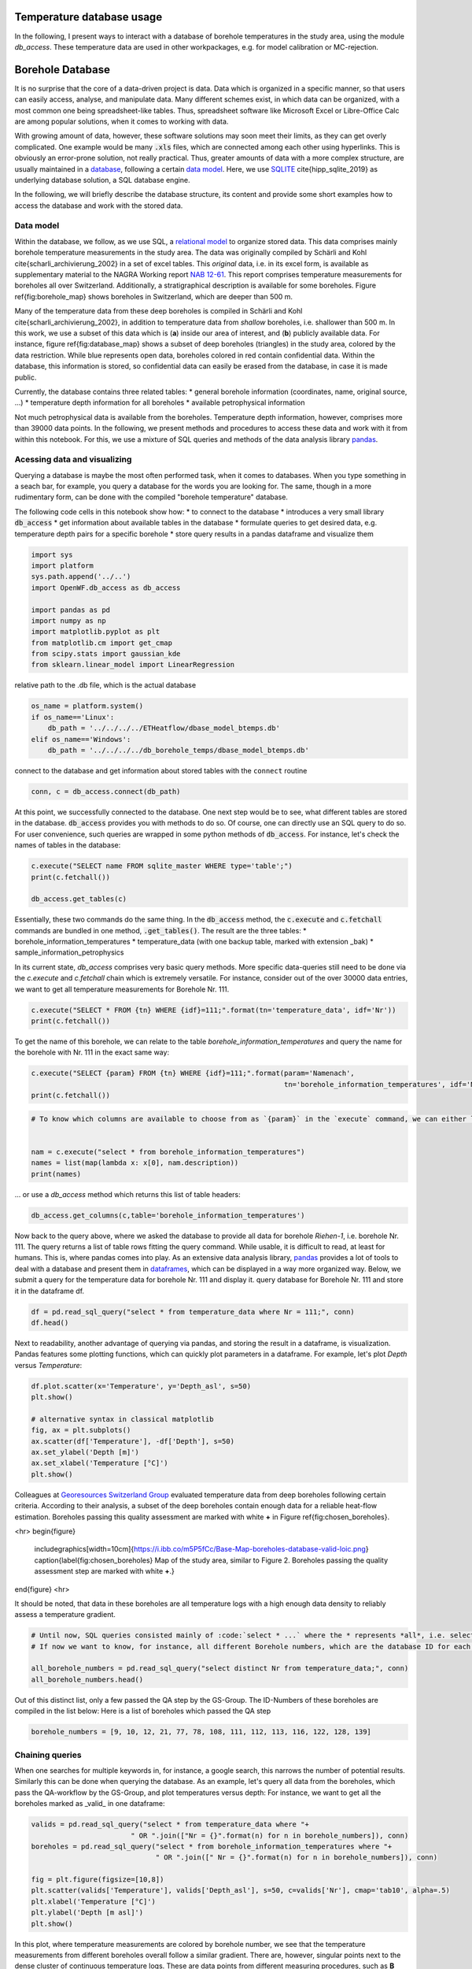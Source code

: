 
.. DO NOT EDIT.
.. THIS FILE WAS AUTOMATICALLY GENERATED BY SPHINX-GALLERY.
.. TO MAKE CHANGES, EDIT THE SOURCE PYTHON FILE:
.. "WP1-data_analysis\WP01_borehole_database.py"
.. LINE NUMBERS ARE GIVEN BELOW.

.. only:: html

    .. note::
        :class: sphx-glr-download-link-note

        Click :ref:`here <sphx_glr_download_WP1-data_analysis_WP01_borehole_database.py>`
        to download the full example code

.. rst-class:: sphx-glr-example-title

.. _sphx_glr_WP1-data_analysis_WP01_borehole_database.py:


Temperature database usage
==========================

In the following, I present ways to interact with a database of borehole temperatures in the study area, using the module `db_access`.
These temperature data are used in other workpackages, e.g. for model calibration or MC-rejection.

.. GENERATED FROM PYTHON SOURCE LINES 12-65

Borehole Database
=================

It is no surprise that the core of a data-driven project is data. Data which is organized in a specific manner, so that users can easily access,
analyse, and manipulate data. Many different schemes exist, in which data can be organized, with a most common one being spreadsheet-like tables.
Thus, spreadsheet software like Microsoft Excel or Libre-Office Calc are among popular solutions, when it comes to working with data.

With growing amount of data, however, these software solutions may soon meet their limits, as they can get overly complicated. One example would be many :code:`.xls` files,
which are connected among each other using hyperlinks. This is obviously an error-prone solution, not really practical. Thus, greater amounts of data with a more complex structure,
are usually maintained in a `database <https://en.wikipedia.org/wiki/Database>`_, following a certain `data model <https://en.wikipedia.org/wiki/Data_model>`_.
Here, we use `SQLITE <https://www.sqlite.org/index.html>`_ \cite{hipp_sqlite_2019} as underlying database solution, a SQL database engine.

In the following, we will briefly describe the database structure, its content and provide some short examples how to access the database and work with the stored data.

Data model
----------

Within the database, we follow, as we use SQL, a `relational model <https://en.wikipedia.org/wiki/Relational_model>`_ to organize stored data.
This data comprises mainly borehole temperature measurements in the study area. The data was originally compiled by Schärli and Kohl \cite{scharli_archivierung_2002} in a set of excel tables. 
This *original* data, i.e. in its excel form, is available as supplementary material to the NAGRA Working report
`NAB 12-61 <https://www.nagra.ch/de/cat/publikationen/arbeitsberichte-nabs/nabs-2012/downloadcenter.htm>`_. 
This report comprises temperature measurements for boreholes all over Switzerland. Additionally, a stratigraphical description is available for some boreholes. 
Figure \ref{fig:borehole_map} shows boreholes in Switzerland, which are deeper than 500 m. 


Many of the temperature data from these deep boreholes is compiled in Schärli and Kohl \cite{scharli_archivierung_2002}, in addition to temperature data from *shallow* boreholes, i.e. shallower than 500 m.
In this work, we use a subset of this data which is (**a**) inside our area of interest, and (**b**) publicly available data. 
For instance, figure \ref{fig:database_map} shows a subset of deep boreholes (triangles) in the study area, colored by the data restriction. 
While blue represents open data, boreholes colored in red contain confidential data. Within the database, this information is stored, so confidential data can easily be erased from the database, 
in case it is made public.


Currently, the database contains three related tables:
* general borehole information (coordinates, name, original source, ...)  
* temperature depth information for all boreholes  
* available petrophysical information  

Not much petrophysical data is available from the boreholes. Temperature depth information, however, comprises more than 39000 data points. 
In the following, we present methods and procedures to access these data and work with it from within this notebook. For this, we use a mixture of SQL queries and methods of the data analysis library 
`pandas <https://pandas.pydata.org/>`_. 

Acessing data and visualizing
-----------------------------
Querying a database is maybe the most often performed task, when it comes to databases. When you type something in a seach bar, for example, you query a database for the words you are looking for. 
The same, though in a more rudimentary form, can be done with the compiled "borehole temperature" database. 

The following code cells in this notebook show how:
* to connect to the database  
* introduces a very small library :code:`db_access`
* get information about available tables in the database
* formulate queries to get desired data, e.g. temperature depth pairs for a specific borehole
* store query results in a pandas dataframe and visualize them  


.. GENERATED FROM PYTHON SOURCE LINES 65-78

.. code-block:: default

    import sys
    import platform
    sys.path.append('../..')
    import OpenWF.db_access as db_access

    import pandas as pd
    import numpy as np
    import matplotlib.pyplot as plt
    from matplotlib.cm import get_cmap
    from scipy.stats import gaussian_kde
    from sklearn.linear_model import LinearRegression









.. GENERATED FROM PYTHON SOURCE LINES 79-80

relative path to the .db file, which is the actual database

.. GENERATED FROM PYTHON SOURCE LINES 80-87

.. code-block:: default

    os_name = platform.system()
    if os_name=='Linux':
        db_path = '../../../../ETHeatflow/dbase_model_btemps.db'
    elif os_name=='Windows':
        db_path = '../../../../db_borehole_temps/dbase_model_btemps.db'









.. GENERATED FROM PYTHON SOURCE LINES 88-89

connect to the database and get information about stored tables with the ``connect`` routine

.. GENERATED FROM PYTHON SOURCE LINES 89-92

.. code-block:: default


    conn, c = db_access.connect(db_path)








.. GENERATED FROM PYTHON SOURCE LINES 93-96

At this point, we successfully connected to the database. One next step would be to see, what different tables are stored in the database. :code:`db_access` provides you with methods to do so. 
Of course, one can directly use an SQL query to do so. For user convenience, such queries are wrapped in some python methods of :code:`db_access`. 
For instance, let's check the names of tables in the database:

.. GENERATED FROM PYTHON SOURCE LINES 96-102

.. code-block:: default


    c.execute("SELECT name FROM sqlite_master WHERE type='table';")
    print(c.fetchall())

    db_access.get_tables(c)





.. rst-class:: sphx-glr-script-out

 Out:

 .. code-block:: none

    [('sample_information_petrophysics',), ('borehole_information_temperatures',), ('temperature_data_empty_depthasl',), ('temperature_data_bak',), ('temperature_data',)]

    [('sample_information_petrophysics',), ('borehole_information_temperatures',), ('temperature_data_empty_depthasl',), ('temperature_data_bak',), ('temperature_data',)]



.. GENERATED FROM PYTHON SOURCE LINES 103-111

Essentially, these two commands do the same thing. In the :code:`db_access` method, the :code:`c.execute` and :code:`c.fetchall` commands are bundled in one method, :code:`.get_tables()`. 
The result are the three tables:  
* borehole_information_temperatures  
* temperature_data (with one backup table, marked with extension \_bak)  
* sample_information_petrophysics  

In its current state, `db_access` comprises very basic query methods. More specific data-queries still need to be done via the `c.execute` and `c.fetchall` chain which is extremely versatile.  
For instance, consider out of the over 30000 data entries, we want to get all temperature measurements for Borehole Nr. 111. 

.. GENERATED FROM PYTHON SOURCE LINES 111-115

.. code-block:: default


    c.execute("SELECT * FROM {tn} WHERE {idf}=111;".format(tn='temperature_data', idf='Nr'))
    print(c.fetchall())





.. rst-class:: sphx-glr-script-out

 Out:

 .. code-block:: none

    [(8.74, 2.12, 111, 1, '1988', 'BHT', 5026, 273.88), (31.05, 597.52, 111, 1, '1988', 'BHT', 5027, -321.52), (56.13, 1180.85, 111, 1, '1988', 'BHT', 5028, -904.8499999999999), (71.59, 1533.38, 111, 1, '1988', 'BHT', 5029, -1257.38)]




.. GENERATED FROM PYTHON SOURCE LINES 116-117

To get the name of this borehole, we can relate to the table *borehole_information_temperatures* and query the name for the borehole with Nr. 111 in the exact same way:

.. GENERATED FROM PYTHON SOURCE LINES 117-122

.. code-block:: default


    c.execute("SELECT {param} FROM {tn} WHERE {idf}=111;".format(param='Namenach',
                                                                 tn='borehole_information_temperatures', idf='Nr'))
    print(c.fetchall())





.. rst-class:: sphx-glr-script-out

 Out:

 .. code-block:: none

    [('Riehen-1',)]




.. GENERATED FROM PYTHON SOURCE LINES 123-131

.. code-block:: default


    # To know which columns are available to choose from as `{param}` in the `execute` command, we can either list names fetched by an `execute` command:


    nam = c.execute("select * from borehole_information_temperatures")
    names = list(map(lambda x: x[0], nam.description))
    print(names)





.. rst-class:: sphx-glr-script-out

 Out:

 .. code-block:: none

    ['NagraID', 'NagraBohr', 'Nr', 'Namenach', 'Land', 'X', 'Y', 'Z', 'H', 'Messart', 'Bereichob', 'Bereichun', '#', 'Qualitaet', 'Jahr', 'Geo', 'Zweck', 'Original-', 'Bemerkungen', 'Confidential', 'Notiz', 'ID']




.. GENERATED FROM PYTHON SOURCE LINES 132-133

... or use a `db_access` method which returns this list of table headers:

.. GENERATED FROM PYTHON SOURCE LINES 133-138

.. code-block:: default



    db_access.get_columns(c,table='borehole_information_temperatures')






.. rst-class:: sphx-glr-script-out

 Out:

 .. code-block:: none


    ['NagraID', 'NagraBohr', 'Nr', 'Namenach', 'Land', 'X', 'Y', 'Z', 'H', 'Messart', 'Bereichob', 'Bereichun', '#', 'Qualitaet', 'Jahr', 'Geo', 'Zweck', 'Original-', 'Bemerkungen', 'Confidential', 'Notiz', 'ID']



.. GENERATED FROM PYTHON SOURCE LINES 139-144

Now back to the query above, where we asked the database to provide all data for borehole *Riehen-1*, i.e. borehole Nr. 111. The query returns a list of table rows fitting the query command. 
While usable, it is difficult to read, at least for humans. This is, where pandas comes into play. As an extensive data analysis library, `pandas <https://pandas.pydata.org/>`_ provides a lot of tools 
to deal with a database and present them in `dataframes <https://pandas.pydata.org/pandas-docs/stable/reference/api/pandas.DataFrame.html>`_, which can be displayed in a way more organized way. 
Below, we submit a query for the temperature data for borehole Nr. 111 and display it.
query database for Borehole Nr. 111 and store it in the dataframe df.

.. GENERATED FROM PYTHON SOURCE LINES 144-148

.. code-block:: default


    df = pd.read_sql_query("select * from temperature_data where Nr = 111;", conn)
    df.head()






.. raw:: html

    <div class="output_subarea output_html rendered_html output_result">
    <div>
    <style scoped>
        .dataframe tbody tr th:only-of-type {
            vertical-align: middle;
        }

        .dataframe tbody tr th {
            vertical-align: top;
        }

        .dataframe thead th {
            text-align: right;
        }
    </style>
    <table border="1" class="dataframe">
      <thead>
        <tr style="text-align: right;">
          <th></th>
          <th>Temperature</th>
          <th>Depth</th>
          <th>Nr</th>
          <th>Run</th>
          <th>Datum</th>
          <th>Method</th>
          <th>Measurement_ID</th>
          <th>Depth_asl</th>
        </tr>
      </thead>
      <tbody>
        <tr>
          <th>0</th>
          <td>8.74</td>
          <td>2.12</td>
          <td>111</td>
          <td>1</td>
          <td>1988</td>
          <td>BHT</td>
          <td>5026</td>
          <td>273.88</td>
        </tr>
        <tr>
          <th>1</th>
          <td>31.05</td>
          <td>597.52</td>
          <td>111</td>
          <td>1</td>
          <td>1988</td>
          <td>BHT</td>
          <td>5027</td>
          <td>-321.52</td>
        </tr>
        <tr>
          <th>2</th>
          <td>56.13</td>
          <td>1180.85</td>
          <td>111</td>
          <td>1</td>
          <td>1988</td>
          <td>BHT</td>
          <td>5028</td>
          <td>-904.85</td>
        </tr>
        <tr>
          <th>3</th>
          <td>71.59</td>
          <td>1533.38</td>
          <td>111</td>
          <td>1</td>
          <td>1988</td>
          <td>BHT</td>
          <td>5029</td>
          <td>-1257.38</td>
        </tr>
      </tbody>
    </table>
    </div>
    </div>
    <br />
    <br />

.. GENERATED FROM PYTHON SOURCE LINES 149-151

Next to readability, another advantage of querying via pandas, and storing the result in a dataframe, is visualization. Pandas features some plotting functions, which can quickly plot parameters in a 
dataframe. For example, let's plot `Depth` versus `Temperature`:

.. GENERATED FROM PYTHON SOURCE LINES 151-162

.. code-block:: default


    df.plot.scatter(x='Temperature', y='Depth_asl', s=50)
    plt.show()

    # alternative syntax in classical matplotlib
    fig, ax = plt.subplots()
    ax.scatter(df['Temperature'], -df['Depth'], s=50)
    ax.set_ylabel('Depth [m]')
    ax.set_xlabel('Temperature [°C]')
    plt.show()




.. rst-class:: sphx-glr-horizontal


    *

      .. image-sg:: /WP1-data_analysis/images/sphx_glr_WP01_borehole_database_001.png
         :alt: WP01 borehole database
         :srcset: /WP1-data_analysis/images/sphx_glr_WP01_borehole_database_001.png
         :class: sphx-glr-multi-img

    *

      .. image-sg:: /WP1-data_analysis/images/sphx_glr_WP01_borehole_database_002.png
         :alt: WP01 borehole database
         :srcset: /WP1-data_analysis/images/sphx_glr_WP01_borehole_database_002.png
         :class: sphx-glr-multi-img





.. GENERATED FROM PYTHON SOURCE LINES 163-175

Colleagues at `Georesources Switzerland Group <https://georessourcen.ethz.ch/en/#georesources-switzerland>`_ evaluated temperature data from deep boreholes following certain criteria. 
According to their analysis, a subset of the deep boreholes contain enough data for a reliable heat-flow estimation. Boreholes passing this quality assessment are marked with white **+** 
in Figure \ref{fig:chosen_boreholes}. 

<hr>
\begin{figure}
    \includegraphics[width=10cm]{https://i.ibb.co/m5P5fCc/Base-Map-boreholes-database-valid-loic.png}
    \caption{\label{fig:chosen_boreholes} Map of the study area, similar to Figure 2. Boreholes passing the quality assessment step are marked with white **+**.}
\end{figure}
<hr>

It should be noted, that data in these boreholes are all temperature logs with a high enough data density to reliably assess a temperature gradient.

.. GENERATED FROM PYTHON SOURCE LINES 175-182

.. code-block:: default


    # Until now, SQL queries consisted mainly of :code:`select * ...` where the * represents *all*, i.e. selecting everything (similar to an `ls *` listing every content of a folder in bash). 
    # If now we want to know, for instance, all different Borehole numbers, which are the database ID for each borehole, we can use `select distinct ...`.

    all_borehole_numbers = pd.read_sql_query("select distinct Nr from temperature_data;", conn)
    all_borehole_numbers.head()






.. raw:: html

    <div class="output_subarea output_html rendered_html output_result">
    <div>
    <style scoped>
        .dataframe tbody tr th:only-of-type {
            vertical-align: middle;
        }

        .dataframe tbody tr th {
            vertical-align: top;
        }

        .dataframe thead th {
            text-align: right;
        }
    </style>
    <table border="1" class="dataframe">
      <thead>
        <tr style="text-align: right;">
          <th></th>
          <th>Nr</th>
        </tr>
      </thead>
      <tbody>
        <tr>
          <th>0</th>
          <td>3</td>
        </tr>
        <tr>
          <th>1</th>
          <td>4</td>
        </tr>
        <tr>
          <th>2</th>
          <td>6</td>
        </tr>
        <tr>
          <th>3</th>
          <td>9</td>
        </tr>
        <tr>
          <th>4</th>
          <td>10</td>
        </tr>
      </tbody>
    </table>
    </div>
    </div>
    <br />
    <br />

.. GENERATED FROM PYTHON SOURCE LINES 183-185

Out of this distinct list, only a few passed the QA step by the GS-Group. The ID-Numbers of these boreholes are compiled in the list below:
Here is a list of boreholes which passed the QA step

.. GENERATED FROM PYTHON SOURCE LINES 185-188

.. code-block:: default


    borehole_numbers = [9, 10, 12, 21, 77, 78, 108, 111, 112, 113, 116, 122, 128, 139]








.. GENERATED FROM PYTHON SOURCE LINES 189-194

Chaining queries
----------------
When one searches for multiple keywords in, for instance, a google search, this narrows the number of potential results. Similarly this can be done when querying the database. 
As an example, let's query all data from the boreholes, which pass the QA-workflow by the GS-Group, and plot temperatures versus depth:
For instance, we want to get all the boreholes marked as _valid_ in one dataframe:

.. GENERATED FROM PYTHON SOURCE LINES 194-206

.. code-block:: default


    valids = pd.read_sql_query("select * from temperature_data where "+
                            " OR ".join(["Nr = {}".format(n) for n in borehole_numbers]), conn)
    boreholes = pd.read_sql_query("select * from borehole_information_temperatures where "+
                                  " OR ".join([" Nr = {}".format(n) for n in borehole_numbers]), conn)

    fig = plt.figure(figsize=[10,8])
    plt.scatter(valids['Temperature'], valids['Depth_asl'], s=50, c=valids['Nr'], cmap='tab10', alpha=.5)
    plt.xlabel('Temperature [°C]')
    plt.ylabel('Depth [m asl]')
    plt.show()




.. image-sg:: /WP1-data_analysis/images/sphx_glr_WP01_borehole_database_003.png
   :alt: WP01 borehole database
   :srcset: /WP1-data_analysis/images/sphx_glr_WP01_borehole_database_003.png
   :class: sphx-glr-single-img





.. GENERATED FROM PYTHON SOURCE LINES 207-217

In this plot, where temperature measurements are colored by borehole number, we see that the temperature measurements from different boreholes overall follow a similar gradient. 
There are, however, singular points next to the dense cluster of continuous temperature logs. These are data points from different measuring procedures, such as **B** ottom **H** ole **T** emperatures (BHTs).  
If one would like to include *only* temperature logs in a database query, this can easily be done by extending the above chained query command with an ``AND`` keyword, so that a query would read:  

.. code-block:: SQL  

   SELECT * FROM temperature_data WHERE Method = 'HRT' AND (Nr = ? OR Nr = ? OR ...);


This method essentially queries if a temperature measurement belongs to a borehole with the number specified in our ``borehole_numbers`` list, and if the measurement method is HRT.

.. GENERATED FROM PYTHON SOURCE LINES 217-230

.. code-block:: default


    valids = pd.read_sql_query("SELECT * FROM temperature_data WHERE Method = 'HRT' AND ("+
                            " OR ".join(["Nr = {}".format(n) for n in borehole_numbers])+")", conn)
    boreholes = pd.read_sql_query("select * from borehole_information_temperatures where "+
                                  " OR ".join([" Nr = {}".format(n) for n in borehole_numbers]), conn)


    fig = plt.figure(figsize=[10,8])
    plt.scatter(valids['Temperature'], valids['Depth_asl'], s=50, c=valids['Nr'], cmap='tab10', alpha=.5)
    plt.xlabel('Temperature [°C]')
    plt.ylabel('Depth [m asl]')
    plt.show()




.. image-sg:: /WP1-data_analysis/images/sphx_glr_WP01_borehole_database_004.png
   :alt: WP01 borehole database
   :srcset: /WP1-data_analysis/images/sphx_glr_WP01_borehole_database_004.png
   :class: sphx-glr-single-img





.. GENERATED FROM PYTHON SOURCE LINES 231-235

This leaves all log measurements and sorts out BHT values, for instance. While `AND`, `OR` are the standard expressions for specifying different queries to be matched, 
there are many more useful query statements. There are multiple resources to list available SQL commands and queries, e.g. 
on `codeacademy <https://www.codecademy.com/learn/learn-sql/modules/learn-sql-queries/reference>`_ or on `bitdegree <https://www.bitdegree.org/learn/sql-commands-list>`_.  
To better distinguish the boreholes, let's add a legend to the plot.

.. GENERATED FROM PYTHON SOURCE LINES 235-251

.. code-block:: default


    name = "Paired"
    cmap = get_cmap(name)  # type: matplotlib.colors.ListedColormap
    colors = cmap.colors  # type: list

    fig, ax = plt.subplots(figsize=[16,12])
    ax.set_prop_cycle(color=colors)
    for i in borehole_numbers:
        info = pd.read_sql_query("select * from borehole_information_temperatures where Nr = {}".format(i), conn)
        df = pd.read_sql_query("select * from temperature_data where Nr = {} and Method = 'HRT';".format(i), conn)
        ax.plot(df['Temperature'], -df['Depth']+info['Z'][0], '^', label=info['Namenach'][0], alpha=.6)
    ax.set_ylabel('depth [m]')
    ax.set_title('temperature [°C]')
    ax.legend(loc='upper right',bbox_to_anchor=(1.32, 1.01),ncol=1)
    ax.xaxis.tick_top()




.. image-sg:: /WP1-data_analysis/images/sphx_glr_WP01_borehole_database_005.png
   :alt: temperature [°C]
   :srcset: /WP1-data_analysis/images/sphx_glr_WP01_borehole_database_005.png
   :class: sphx-glr-single-img





.. GENERATED FROM PYTHON SOURCE LINES 252-269

A word on data distribution  
---------------------------

Until now, this notebook mainly dealt with the technical aspects of working with a database. It should provide the basic tools to perform actual analysis on the stored data. 
In preparation for another notebook, we analyse the distribution of data, to answer for example the question: *How probable is a temperature of X °C at a certain depth of Y km, according to our data?*  
This may be done with another query, yielding all temperatures in a pre-defined depth bracket, for example. Another method for a quick estimate of data distribution is, to calculate 
the `Kernel Density Estimate <https://mathisonian.github.io/kde/>`_) which, as the name says, is an estimate of a function underlying a certain distribution. Mathematically, it can be written as:  

$$ f(x) = \sum_i K \bigg(\frac{x-i}{bw}\bigg) $$ 

Where $K$ is the *Kernel* or *Kernel function*, and $bw$ the *bandwidth*. The higher the bandwith, the smoother the resulting KDE, as it controls the distance, at which data points contribute to the 
current KDE-value. That is, a smaller bandwidth yields a more erratic KDE, while a high bandwidth value yields a smooth, yet shallower KDE where more distant points are taken into account.  

Here, we use the `scipy <https://docs.scipy.org/doc/scipy/reference/generated/scipy.stats.gaussian_kde.html>`_ implementation of a gaussian KDE. This means, $K$ is a gaussian Kernel. 
The bandwidth is estimated using a Scott estimate \cite{scott1979}, which automatically estimates an appropriate bandwidth. 

In the following lines, we set up a linear regression through all borehole data and visualize the data distribution by coloring the data by their KDE value:

.. GENERATED FROM PYTHON SOURCE LINES 269-298

.. code-block:: default


    xreg = valids['Temperature'].values.reshape(-1,1)
    yreg = valids['Depth_asl'].values
    reg = LinearRegression().fit(xreg,yreg)

    r_sc = reg.score(xreg, yreg)
    print('coefficient of determination:', r_sc)

    print('intercept:', reg.intercept_)

    print('slope:', reg.coef_)


    xy = np.vstack([valids['Temperature'], valids['Depth_asl']])
    z = gaussian_kde(xy)(xy)
    xreg = np.linspace(10,110,100)
    yreg = reg.coef_[0] * xreg + reg.intercept_

    # sphinx_gallery_thumbnail_number = 6
    fig, ax = plt.subplots(figsize=[16,10])

    cs = ax.scatter(valids['Temperature'], valids['Depth_asl'], c=z, s=70, alpha=.3, label='data')
    ax.plot(xreg, yreg, 'k--', linewidth=3, label='regression')
    ax.set_ylabel('depth [m a.s.l.]')
    ax.set_title('temperature [°C]')
    ax.xaxis.tick_top()
    ax.text(88, 200, 'grad T = {:.3f} K/km'.format(np.abs(reg.coef_[0])), fontsize=18)
    ax.legend()
    plt.show()



.. image-sg:: /WP1-data_analysis/images/sphx_glr_WP01_borehole_database_006.png
   :alt: temperature [°C]
   :srcset: /WP1-data_analysis/images/sphx_glr_WP01_borehole_database_006.png
   :class: sphx-glr-single-img


.. rst-class:: sphx-glr-script-out

 Out:

 .. code-block:: none

    coefficient of determination: 0.919941448842173
    intercept: 734.2354941567842
    slope: [-26.74206681]




.. GENERATED FROM PYTHON SOURCE LINES 299-313

As to be expected from averaging temperature-depth data from multiple boreholes, the resulting temperature gradient reflects a normal continental temperature gradient. 
This indicates, that there is no regional-scale source which would act as a heat-source and would thus regionally increase temperature gradients, and by that the (conductive) heat flow. 
Further, the majority of data can be found between 600 m and 1000 m depth between 50 °C and 60 °C. 
It should be noted, that the kind of borehole has to be considered, when looking at data distribution. 
If borehole heat exchangers (BHE) are incorporated in the database, the most data will be at shallower depths, as BHEs usually extend to depths of around 200 m.  

One last information about databases
------------------------------------
In this notebook, we worked with an SQL-database. This includes the standard steps of:  
* connecting to a database 
* querying data from the database 
* analyzing data, adding / manipulating data, ...
* closing the database
The last thing is important, as unexpected closure of non-closed databases may potentially corrupt them. So, the last step in working with the database is close it, as done in the following cell:

.. GENERATED FROM PYTHON SOURCE LINES 313-317

.. code-block:: default


    c.close()
    conn.close()









.. rst-class:: sphx-glr-timing

   **Total running time of the script:** ( 0 minutes  1.678 seconds)


.. _sphx_glr_download_WP1-data_analysis_WP01_borehole_database.py:


.. only :: html

 .. container:: sphx-glr-footer
    :class: sphx-glr-footer-example



  .. container:: sphx-glr-download sphx-glr-download-python

     :download:`Download Python source code: WP01_borehole_database.py <WP01_borehole_database.py>`



  .. container:: sphx-glr-download sphx-glr-download-jupyter

     :download:`Download Jupyter notebook: WP01_borehole_database.ipynb <WP01_borehole_database.ipynb>`


.. only:: html

 .. rst-class:: sphx-glr-signature

    `Gallery generated by Sphinx-Gallery <https://sphinx-gallery.github.io>`_
